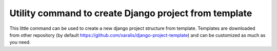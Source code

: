 Utility command to create Django project from template
==================================================


This little command can be used to create a new django project structure from template. Templates are downloaded from other repository (by default https://github.com/xaralis/django-project-template) and can be customized as much as you need.